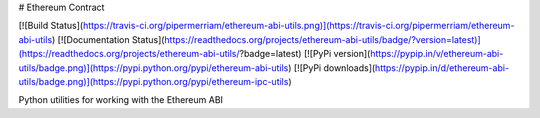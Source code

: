 # Ethereum Contract

[![Build Status](https://travis-ci.org/pipermerriam/ethereum-abi-utils.png)](https://travis-ci.org/pipermerriam/ethereum-abi-utils)
[![Documentation Status](https://readthedocs.org/projects/ethereum-abi-utils/badge/?version=latest)](https://readthedocs.org/projects/ethereum-abi-utils/?badge=latest)
[![PyPi version](https://pypip.in/v/ethereum-abi-utils/badge.png)](https://pypi.python.org/pypi/ethereum-abi-utils)
[![PyPi downloads](https://pypip.in/d/ethereum-abi-utils/badge.png)](https://pypi.python.org/pypi/ethereum-ipc-utils)


Python utilities for working with the Ethereum ABI


